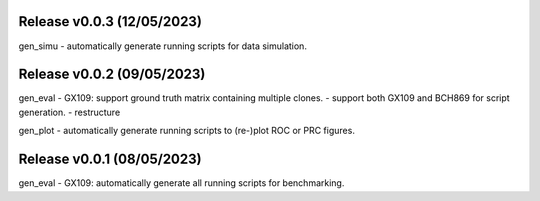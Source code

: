 

Release v0.0.3 (12/05/2023)
===========================
gen_simu
- automatically generate running scripts for data simulation.


Release v0.0.2 (09/05/2023)
===========================
gen_eval
- GX109: support ground truth matrix containing multiple clones.
- support both GX109 and BCH869 for script generation.
- restructure

gen_plot
- automatically generate running scripts to (re-)plot ROC or PRC figures.


Release v0.0.1 (08/05/2023)
===========================
gen_eval
- GX109: automatically generate all running scripts for benchmarking.

